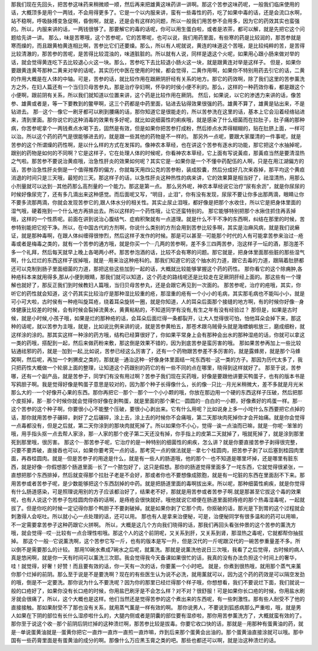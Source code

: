 那我们现在先回头，把苦参这味药来稍微顺一顺，然后再来把雄黄这味药讲一讲啊。那这个苦参这味药呢，一般我们临床使用的话，大概顶多是用个一两钱，不会用得更多了。它是一个以内服来讲，蛮有一些毒性的药，吃了如果中毒的话，还是会流口水啊，站不稳啊，呼吸脉搏变急促啊，昏倒啊，就是，还是会有这样的问题，所以一般我们用苦参不会用多，因为它的药效其实也蛮强的。所以，内服来讲的话，一两钱很够了。那要解它的毒的话呢，你可以用生蛋白啦，或者是浓茶，都可以解，就是先把它这个问题给先讲一讲。
那么，味是苦寒哦，这个苦参呢，它的苦寒呢，也可以说，我们用药里面，有些寒的药是比较润的，那苦参就是寒而燥的，而且跟黄柏黄连相比啊，苦参比它们还要燥。那么，所以有人呢就说，黄连的味道这个苦哦，是比较纯粹的苦，是苦得比较清澈的，那苦参的苦呢，是苦得比较混浊的，味道脏脏的。所以就有人说，同样是退这个火呢，如果用心跟小肠来做对举的话，就会觉得黄连吃下去比较退心火这一块。那么，苦参吃下去比较退小肠火这一块，就是跟黄连对举是这样子。
但是，如果你要跟黄连黄芩那种二黄来对举的话呢，其实历代中医在使用的时候，都会觉得，二黄作用啊，如果你不特别用药去引它的话，二黄的作用大概是在人体的中轴。可是，苦参的话，就比较作用在跟厥阴肝经有关系的地方。那它的药效啊，除了我们这里的苦参薰洗方之外，在妇人篇还有一个当归贝母苦参丸，那是治疗孕妇啊，怀孕的时侯小便不利的。那么，这样的一种药效你看，都是跟这个小便啊，跟前阴有关系，所以我们就知道以位置来讲，这个药是比较作用在厥阴。
然后，如果说，以它的渗透力来讲的话，像苦参、雄黄或者是，等一下要教到的鳖甲啊，这三个药都是中药里面，钻进去钻得效果很强的药。雄黄不算了，雄黄是钻出来，不是钻进去。
那···这个···像它一刷牙都可以刷到腰痛的话，那你知道它是很能走的，所以苦参洗在这里的话，基本上它会沿着经络钻进来，清到里面。那你说它的这种消毒的效果有多好呢，就比如说细菌性的痢疾哦，就是感染了什么细菌而在拉肚子，肚子痛的那种病，你苦参呢拿个一两钱煮点水喝下去，固然是有效，但是如果你把苦参打成粉，然后掺点水弄得糊糊的，贴在肚脐上面，一样可以治。所以这个药的药气是很能够进去的，就是跟一些其他的药物是不一样的。
那另外一点呢，要跟大家厘清的一件事呢，就是苦参的这个所谓燥的药性啊，是以什么样的方式在发挥的。像神农本草经，也在讲这个苦参有逐水的功能，那它把这个水抽掉呢，跟别的药物是如何的不同啊？它是这样子，它在处理人体的时候呢，你看神农本草经，它上面有写说黃疸，那黃疸当然是要清湿热之气啦。那苦参不要说治黄疸哦，治急性肝炎的效果如何呢？其实它是···如果你是一个不懂中药配伍的人啊，只是在用江湖偏方的话，苦参治急性肝炎倒是一个值得推荐的偏方，你就每天用四公克的苦参粉，装成胶囊，然后分成好几次来吞掉，那平均这个黄疸消退的时间只是三天哦，最短的三天。那这样子的话，以急性肝炎这种热性的病来讲，它的效果算是相当好了，祛湿清热，用那么小剂量就可以达到···其他药那么高剂量的一个能力。那这是第一点。
那么另外呢，神农本草经说它治疗“尿有余沥”，就是你尿尿的时候好像尿完了，还有多几滴出来这种感觉。而后面呢又写，“明目，止泪”，你有没有发现，尿尿不要让你多出那两滴，眼睛让你不要多流那两滴，你就会发现苦参它的,跟人体水分的相关性。其实止尿止泪哦，都好像是把那个水收住，所以它是把身体里面的湿气哦，硬着拖到一个什么地方再排出去。所以这样的一个药性哦，让它还蛮特别的。
那它能够特别把那个水揪住抓住再丢掉哦，这样的一个性质呢。前面在讲到说治心腹结气、症瘕积聚就有一点道理。就是什么不干不净的东西啊，纠结在那里的时候，苦参特别能把它挖干净。所以，在中国古代的方剂啊，你说什么类别的方剂会用到苦参比较多啊，其实是治麻风病，就是我们说癞证，就是那种毒啊，在跟人体纠缠得很惨烈，然后这样子发作的时候。那是可以甚至···可能那个时代的人有可能拿苦参来治过···疮毒或者是梅毒之类的，就有一个苦参的通方哦，就是你买一个···几两的苦参啊，差不多三四两苦参，泡这样子一坛的酒，那泡差不多一个礼拜，然后每天就早上晚上各喝两小杯。那苦参泡酒的话，比较不会有寒的问题。那它就是，把身体里面那些脏的那些湿气啊，什么烂烂的东西这样子拔掉哦，就是···用来治这种疮科的。那我们知道它的这个抽水的力道，跟它去毒的力道，跟隔着肚脐都还可以克制到肠子里面细菌的力道，那把这些这些加到一起的话，大概就比较能够掌握这个药的药性。
那你看它的这个除痈肿,各种疮科本来就用得多,那从小便到眼睛，那我们就可以知道，这个药走的路线呢还是比较走在足厥阴肝经上面的。那这些有一个理解也就好了，那反正我们到时候教妇人篇哦，当归贝母苦参丸，还是会跟它再见到一次面的。
那苦参呢，治疗的疮哦，其实，你听它的药性就会知道，这个药其实比较治疗是那种湿比较重的疮，那湿重的疮有一个小小的毛病，其实那毛病也不能叫小小，就是可小可大啦，古时侯有一种疮叫旋耳疮，绕着耳朵旋转一圈，就是你知道，人的耳朵后面那个接缝的地方啊，有的时候你好像···身体健康比较差的时候，会有时候会裂掉流黄水，黄黄粘粘的，不知道同学有没有,有生之年有没有经验过？
那但是，如果是古时候，就是小时候,小孩子哦，如果是烂的那种疮的话，会耳朵后面烂得一条都裂开，让大人觉得很可怕，怕他耳朵会掉下来，那这种的话呢，就以苦参为主哦，就是，比如说比例来讲的说，就是苦参黄柏五，那苍术跟乌贼骨头就是海螵蛸啦放三，磨成细粉，就这样涂的涂的。那其实这样一种涂的药方哦，结构已经算很好了，你如果平常身上会有那种会出水的那种湿疮的话，你就可以拿这一类的药哦，搭配到一起，然后来做药粉来敷，那这倒是效果不错的，因为到底苦参是蛮厉害的哦。
那如果苦参再加上一些比较钻通祛邪的药，就是···加到一起,比如说，苦参已经这么厉害了，还有一个药物跟苦参差不多厉害的，就是露蜂房，就是那个马蜂窝啊，然后呢，再加一个刺猬皮之类的，那就是···通治这种···好像身体里面结一垞东西啦···这一类的方子。那因为历代太多了，我只把药性大概做一个轮廓上面的整理，让知道这个药跟别的药它的有一些不同的点在哪里，晓得到这样就好了。
那至于说，苦参哪，还有一个副产品，就是苦参子，同学们有没有用过啊？苦参子我们现在买药哦，好像是要跟他讲要买鸭蛋子，也有的版本书是写鸦胆子啊。我是觉得好像是鸭蛋子意思是较对的，因为那个种子长得像什么，长的像···只比···月光米稍微大，差不多就是月光米那么大的···一个好像开心果的东西。那你再把它···那个···那个一个小小颗的哦，你放在那边用一个硬的东西这样子压破，然后把那个皮抠掉，那···那个时候你就会觉得你好像在剥鸭蛋，就是里面的那个果仁···圆圆的···白白的一小颗，好像煮好的鸡蛋一样。那···这个苦参的这个种子啊，你要很小心不能整个压破，要很小心剥出来。它有什么用呢？比如说身上多一小垞什么东西要把它点掉的话，那你就用苦参子碾碎，剥好了之后碾碎，涂上去，涂上去的时候你不会痛哦，第二天那块肉死掉你才会开始痛。就是你会觉得一点毒都没有，但是之后就，第二天你涂到的那块肉就死掉了。所以如果你不小心，觉得···诶一点油而已嘛，就是···你呢···笨笨的哦，用手指头抠一点去帮人家涂，那···人家的那个疣子第二天还没有掉，你手指上的皮第二天就掉了，哦就死掉了，就是涂到那里死到那里哦，很厉害。
那这个···那苦参子呢，它治疗的是一种特别的细菌性的痢疾，怎么讲？就是你要直接苦参子剥得很完整，只要不要弄破，直接吞也可以，如果你要考究一点的话，那考究一点的做法就是···拿七个桂圆肉，把苦参子剥了以后塞到桂园肉里面，再吞桂圆肉。就是···但是苦参子的用途是什么，就是有一些人的肠道哦，他的那个···也不知道是哪里坏掉，还是哪里有脏东西，就是好像···你假想那个肠道里面···长了一个脓包好了，这只是假想。那你的肠道觉得里面多了一垞东西，它就觉得很紧张，一直想把那个东西排掉，然后就变得那个拉肚子老是不会好，那或者你也不要想像成脓胞，就是有一坨脏的东西在里面刮不下来。那用苦参或者苦参子呢，是少数能够把这个东西刮掉的中药。就是把肠道里面的毒啊拔出来。所以呢，那种细菌性痢疾，就是你觉得有什么肠道感染，可是照理说用别的方子应该都治好了，结果老不好，那就是用苦参或者苦参子啊.就是那甚至它拔这个毒的效果呢，也有人说这个苦参子包桂圆肉你吞的话啊，是痔疮会很快就好。哦他就说它顺便在肠道里面把痔疮的那个热毒湿毒呢，一起就拔了。但是你吃的时候一定记得你那个鸭胆子不要剥破掉。就是如果你剥了它那个肉，你抠破的话，那光是下到胃的这个过程就会刺激得人会呕吐。所以就小心一点处理的话，还可以用。
那也有人是拿来治便秘，可是，治便秘同学有很多温和的药可以用嘛，不一定需要拿苦参子这种药跟它火拼啊。
所以，大概是这几个方向我们晓得的话，那我们再回头看张仲景的这个苦参的薰洗方哦，就会觉得···哎···比较有一点合理性啦哦。那这个人的这个前阴呢，又关系到肝，又关系到肾，那湿热之毒呢，它就都帮你抽拔掉。
那这个一般···它说薰洗啊，这个苦参它写一斤，也有的版本是写一升，但是汉代的一斤呢跟汉代的一碗苦参重量差不多。所以倒不是需要那么的计较。
那用10碗水煮成7碗水之后呢，就薰洗。那就是说薰洗他说日三次哦，我看了之后觉得，古时候的病人真是悠闲啊，就是你一天有时间可以薰洗三次耶。我会觉得我今天备课如果很忙的话，我真的没有办法负担这个时间上的奢华，哇！就觉得，好奢！好赞！而且要有效的话，你一天有一次的话，你要薰一个小时吧。
就是，你煮到很热哦，就用那个蒸气来薰你那个烂掉的前阴。那么至于说是不是要洗啊？现在的有些医生认为说不必洗，就用薰就可以，因为这个药的药效是可以隔空发劲的哦，倒是不一定要洗。那你说为什么不要洗呢？因为你的那里已经烂得那个样子哦，你想想看，我们不要说烂下面，我们就说一般的口疮好了，如果你没有长口疮的时候，你用盐巴刷牙是不会怎么样？对不对？很舒服！可是如果你长口疮的时候，你用盐水刷牙就会很痛了，所以，这个大概也是这样。他们当然还是觉得苦参的这个煮出来的东西呢，有一些刺激性。那有些人耐受不了他的直接接触。那如果耐受不了那也没有关系，就用蒸气薰是一样有效的啊。
那你说男人，不要说到狐惑病那么严重啦，哦，就是男人如果在下阴的部位有长什么湿疹啦什么的，大腿内侧或者是阴囊的部位要有湿疹啦，那你用苦参薰洗方了，大概就蛮有效的了。那你至于说这个收···那个前阴后阴烂掉的这种溃烂啊，那苦参比较是拔毒。你要它收口快的话，那就是···用那种有蛋黄油的药，就是···单说蛋黄油就是···蛋黄你把它一直炸一直炸一直煎一直炸嘛，炸到后来那个蛋黄会出油的。那个蛋黄油直接涂就可以哦。那中国有一些药膏里面是有蛋黄油的成分的啊。那像什么万应黑玉膏之类的吧。那些也都还可以啊，就是治这种溃烂的话。
